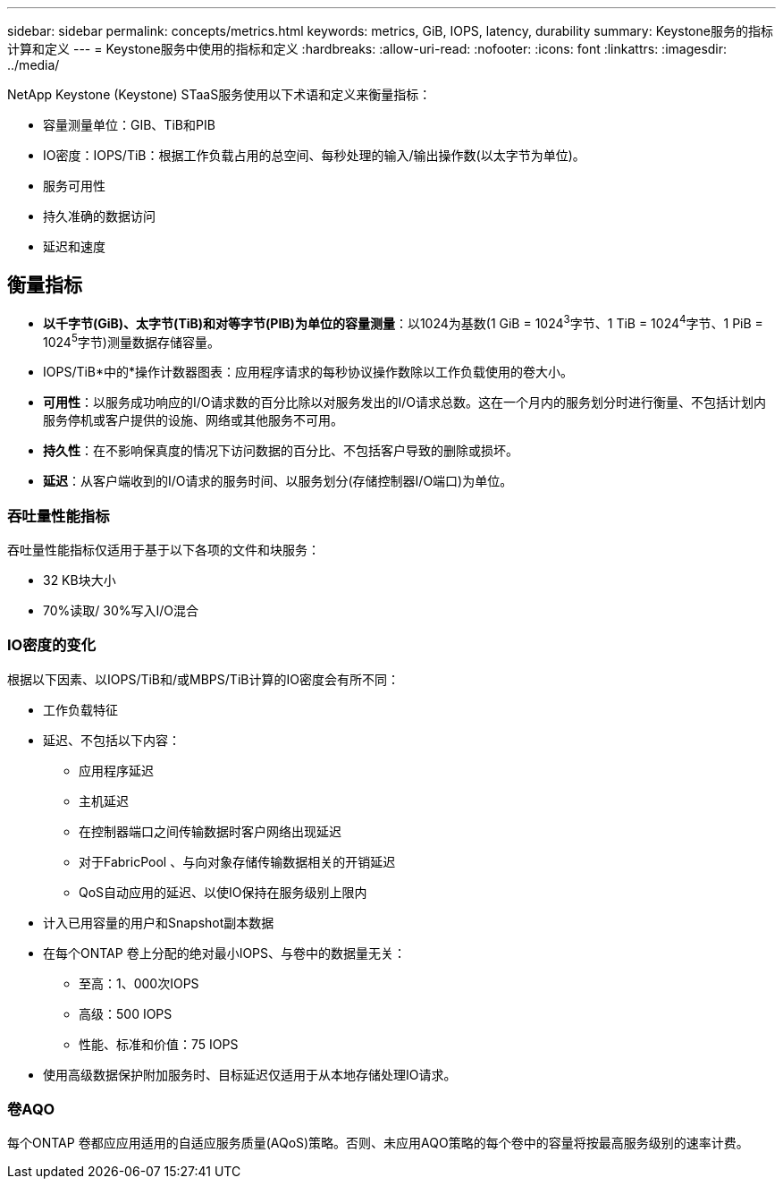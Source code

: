 ---
sidebar: sidebar 
permalink: concepts/metrics.html 
keywords: metrics, GiB, IOPS, latency, durability 
summary: Keystone服务的指标计算和定义 
---
= Keystone服务中使用的指标和定义
:hardbreaks:
:allow-uri-read: 
:nofooter: 
:icons: font
:linkattrs: 
:imagesdir: ../media/


[role="lead"]
NetApp Keystone (Keystone) STaaS服务使用以下术语和定义来衡量指标：

* 容量测量单位：GIB、TiB和PIB
* IO密度：IOPS/TiB：根据工作负载占用的总空间、每秒处理的输入/输出操作数(以太字节为单位)。
* 服务可用性
* 持久准确的数据访问
* 延迟和速度




== 衡量指标

* *以千字节(GiB)、太字节(TiB)和对等字节(PIB)为单位的容量测量*：以1024为基数(1 GiB = 1024^3^字节、1 TiB = 1024^4^字节、1 PiB = 1024^5^字节)测量数据存储容量。
* IOPS/TiB*中的*操作计数器图表：应用程序请求的每秒协议操作数除以工作负载使用的卷大小。
* *可用性*：以服务成功响应的I/O请求数的百分比除以对服务发出的I/O请求总数。这在一个月内的服务划分时进行衡量、不包括计划内服务停机或客户提供的设施、网络或其他服务不可用。
* *持久性*：在不影响保真度的情况下访问数据的百分比、不包括客户导致的删除或损坏。
* *延迟*：从客户端收到的I/O请求的服务时间、以服务划分(存储控制器I/O端口)为单位。




=== 吞吐量性能指标

吞吐量性能指标仅适用于基于以下各项的文件和块服务：

* 32 KB块大小
* 70%读取/ 30%写入I/O混合




=== IO密度的变化

根据以下因素、以IOPS/TiB和/或MBPS/TiB计算的IO密度会有所不同：

* 工作负载特征
* 延迟、不包括以下内容：
+
** 应用程序延迟
** 主机延迟
** 在控制器端口之间传输数据时客户网络出现延迟
** 对于FabricPool 、与向对象存储传输数据相关的开销延迟
** QoS自动应用的延迟、以使IO保持在服务级别上限内


* 计入已用容量的用户和Snapshot副本数据
* 在每个ONTAP 卷上分配的绝对最小IOPS、与卷中的数据量无关：
+
** 至高：1、000次IOPS
** 高级：500 IOPS
** 性能、标准和价值：75 IOPS


* 使用高级数据保护附加服务时、目标延迟仅适用于从本地存储处理IO请求。




=== 卷AQO

每个ONTAP 卷都应应用适用的自适应服务质量(AQoS)策略。否则、未应用AQO策略的每个卷中的容量将按最高服务级别的速率计费。
